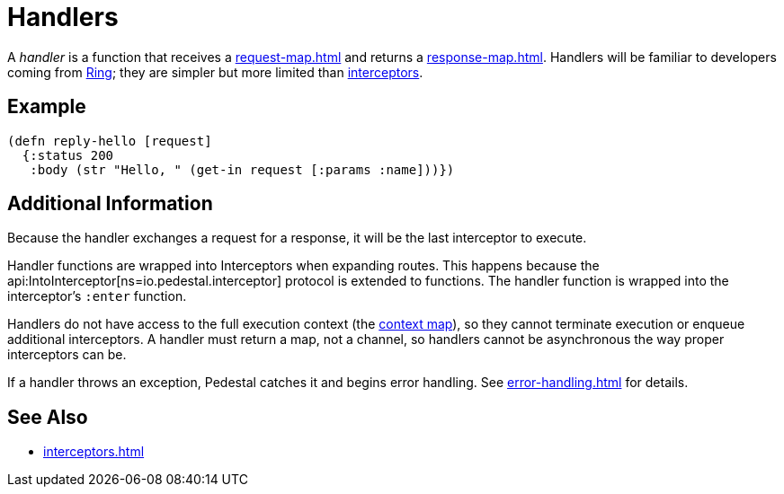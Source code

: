= Handlers

A _handler_ is a function that receives a xref:request-map.adoc[]
and returns a xref:response-map.adoc[].
Handlers will be familiar to developers coming from link:https://github.com/ring-clojure/ring[Ring];
they are simpler but more limited than xref:interceptors.adoc[interceptors].

== Example

[source,clojure]
----
(defn reply-hello [request]
  {:status 200
   :body (str "Hello, " (get-in request [:params :name]))})
----

== Additional Information

Because the handler exchanges a request for a response, it will be the
last interceptor to execute.

Handler functions are wrapped into Interceptors when expanding
routes. This happens because the
api:IntoInterceptor[ns=io.pedestal.interceptor]
protocol is extended to functions. The handler function is wrapped
into the interceptor's `:enter` function.

Handlers do not have access to the full execution context (the xref:context-map.adoc[context map]), so they
cannot terminate execution or enqueue additional interceptors.
A handler must return a map, not a channel, so handlers cannot be asynchronous the way proper
interceptors can be.

If a handler throws an exception, Pedestal catches it and begins error
handling. See xref:error-handling.adoc[] for details.

== See Also

* xref:interceptors.adoc[]
